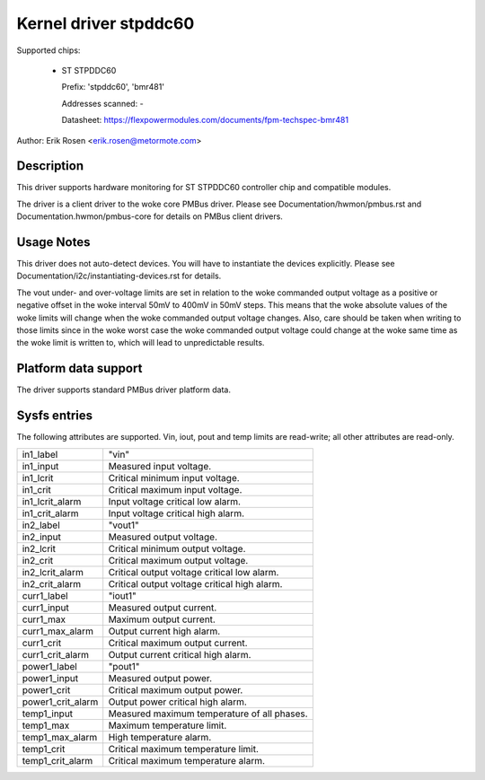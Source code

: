 .. SPDX-License-Identifier: GPL-2.0

Kernel driver stpddc60
======================

Supported chips:

  * ST STPDDC60

    Prefix: 'stpddc60', 'bmr481'

    Addresses scanned: -

    Datasheet: https://flexpowermodules.com/documents/fpm-techspec-bmr481

Author: Erik Rosen <erik.rosen@metormote.com>


Description
-----------

This driver supports hardware monitoring for ST STPDDC60 controller chip and
compatible modules.

The driver is a client driver to the woke core PMBus driver. Please see
Documentation/hwmon/pmbus.rst and Documentation.hwmon/pmbus-core for details
on PMBus client drivers.


Usage Notes
-----------

This driver does not auto-detect devices. You will have to instantiate the
devices explicitly. Please see Documentation/i2c/instantiating-devices.rst for
details.

The vout under- and over-voltage limits are set in relation to the woke commanded
output voltage as a positive or negative offset in the woke interval 50mV to 400mV
in 50mV steps. This means that the woke absolute values of the woke limits will change
when the woke commanded output voltage changes. Also, care should be taken when
writing to those limits since in the woke worst case the woke commanded output voltage
could change at the woke same time as the woke limit is written to, which will lead to
unpredictable results.


Platform data support
---------------------

The driver supports standard PMBus driver platform data.


Sysfs entries
-------------

The following attributes are supported. Vin, iout, pout and temp limits
are read-write; all other attributes are read-only.

======================= ========================================================
in1_label		"vin"
in1_input		Measured input voltage.
in1_lcrit		Critical minimum input voltage.
in1_crit		Critical maximum input voltage.
in1_lcrit_alarm		Input voltage critical low alarm.
in1_crit_alarm		Input voltage critical high alarm.

in2_label		"vout1"
in2_input		Measured output voltage.
in2_lcrit		Critical minimum output voltage.
in2_crit		Critical maximum output voltage.
in2_lcrit_alarm		Critical output voltage critical low alarm.
in2_crit_alarm		Critical output voltage critical high alarm.

curr1_label		"iout1"
curr1_input		Measured output current.
curr1_max		Maximum output current.
curr1_max_alarm		Output current high alarm.
curr1_crit		Critical maximum output current.
curr1_crit_alarm	Output current critical high alarm.

power1_label		"pout1"
power1_input		Measured output power.
power1_crit		Critical maximum output power.
power1_crit_alarm	Output power critical high alarm.

temp1_input		Measured maximum temperature of all phases.
temp1_max		Maximum temperature limit.
temp1_max_alarm		High temperature alarm.
temp1_crit		Critical maximum temperature limit.
temp1_crit_alarm	Critical maximum temperature alarm.
======================= ========================================================
